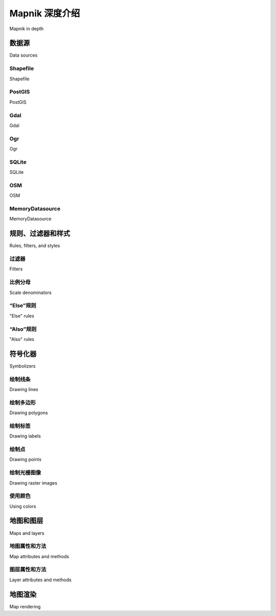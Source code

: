Mapnik 深度介绍
============================================

Mapnik in depth

.. tab:: 中文



.. tab:: 英文

数据源
-----------------------------
Data sources

Shapefile
~~~~~~~~~~~
Shapefile

PostGIS
~~~~~~~~~~~
PostGIS

Gdal
~~~~~~~~~~~
Gdal

Ogr
~~~~~~~~~~~
Ogr

SQLite
~~~~~~~~~~~
SQLite

OSM
~~~~~~~~~~~
OSM

MemoryDatasource
~~~~~~~~~~~
MemoryDatasource

规则、过滤器和样式
-----------------------------
Rules, filters, and styles

过滤器
~~~~~~~~~~~
Filters

比例分母
~~~~~~~~~~~
Scale denominators

“Else”规则
~~~~~~~~~~~
"Else" rules

“Also”规则
~~~~~~~~~~~
"Also" rules

符号化器
-----------------------------
Symbolizers

绘制线条
~~~~~~~~~~~
Drawing lines

绘制多边形
~~~~~~~~~~~
Drawing polygons

绘制标签
~~~~~~~~~~~
Drawing labels

绘制点
~~~~~~~~~~~
Drawing points

绘制光栅图像
~~~~~~~~~~~
Drawing raster images

使用颜色
~~~~~~~~~~~
Using colors

地图和图层
-----------------------------
Maps and layers

地图属性和方法
~~~~~~~~~~~
Map attributes and methods

图层属性和方法
~~~~~~~~~~~
Layer attributes and methods

地图渲染
-----------------------------
Map rendering
